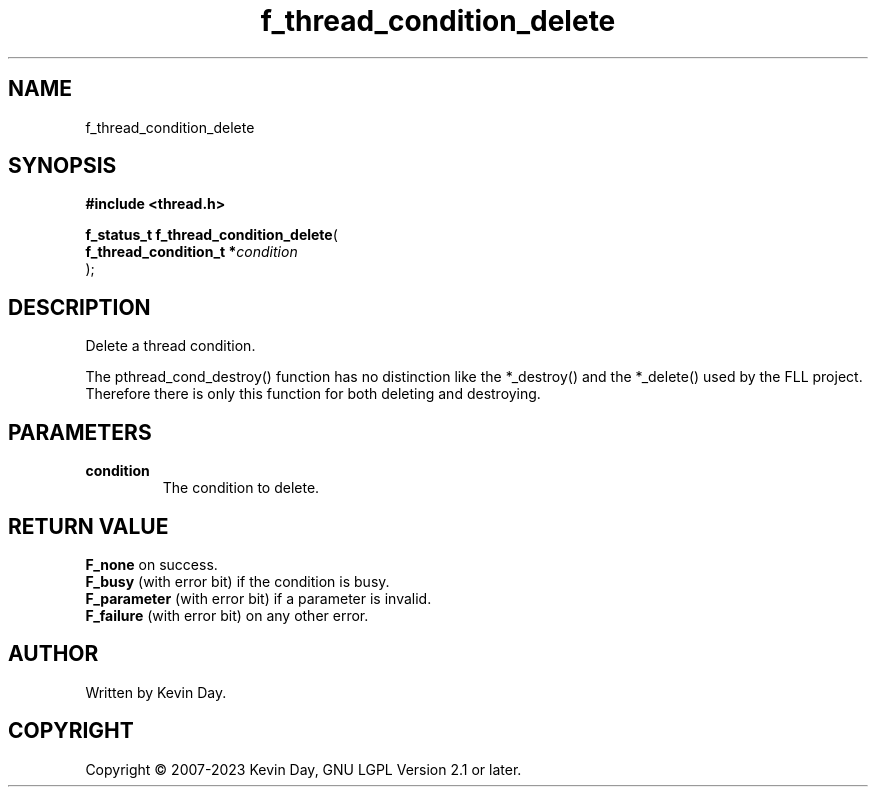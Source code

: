 .TH f_thread_condition_delete "3" "July 2023" "FLL - Featureless Linux Library 0.6.6" "Library Functions"
.SH "NAME"
f_thread_condition_delete
.SH SYNOPSIS
.nf
.B #include <thread.h>
.sp
\fBf_status_t f_thread_condition_delete\fP(
    \fBf_thread_condition_t  *\fP\fIcondition\fP
);
.fi
.SH DESCRIPTION
.PP
Delete a thread condition.
.PP
The pthread_cond_destroy() function has no distinction like the *_destroy() and the *_delete() used by the FLL project. Therefore there is only this function for both deleting and destroying.
.SH PARAMETERS
.TP
.B condition
The condition to delete.

.SH RETURN VALUE
.PP
\fBF_none\fP on success.
.br
\fBF_busy\fP (with error bit) if the condition is busy.
.br
\fBF_parameter\fP (with error bit) if a parameter is invalid.
.br
\fBF_failure\fP (with error bit) on any other error.
.SH AUTHOR
Written by Kevin Day.
.SH COPYRIGHT
.PP
Copyright \(co 2007-2023 Kevin Day, GNU LGPL Version 2.1 or later.
